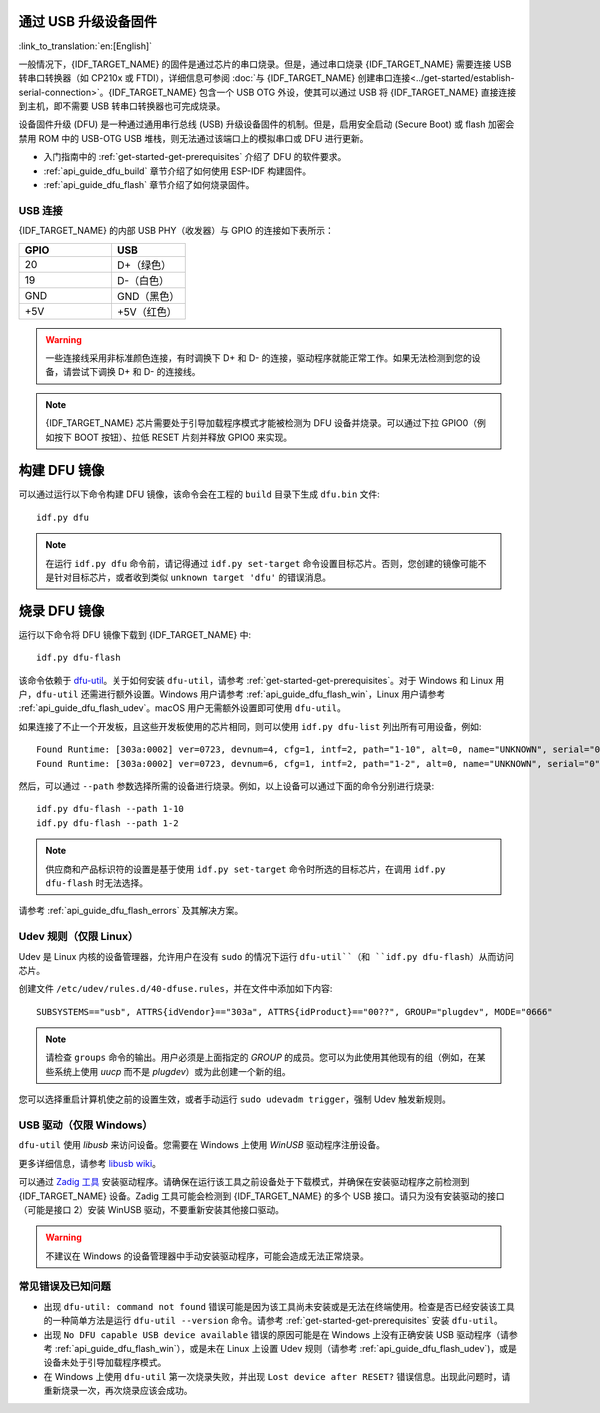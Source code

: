 通过 USB 升级设备固件
=======================================

:link_to_translation:`en:[English]`

一般情况下，{IDF_TARGET_NAME} 的固件是通过芯片的串口烧录。但是，通过串口烧录 {IDF_TARGET_NAME} 需要连接 USB 转串口转换器（如 CP210x 或 FTDI），详细信息可参阅 :doc:`与 {IDF_TARGET_NAME} 创建串口连接<../get-started/establish-serial-connection>`。{IDF_TARGET_NAME} 包含一个 USB OTG 外设，使其可以通过 USB 将 {IDF_TARGET_NAME} 直接连接到主机，即不需要 USB 转串口转换器也可完成烧录。

设备固件升级 (DFU) 是一种通过通用串行总线 (USB) 升级设备固件的机制。但是，启用安全启动 (Secure Boot) 或 flash 加密会禁用 ROM 中的 USB-OTG USB 堆栈，则无法通过该端口上的模拟串口或 DFU 进行更新。

- 入门指南中的 :ref:`get-started-get-prerequisites` 介绍了 DFU 的软件要求。
- :ref:`api_guide_dfu_build` 章节介绍了如何使用 ESP-IDF 构建固件。
- :ref:`api_guide_dfu_flash` 章节介绍了如何烧录固件。

USB 连接
--------------

{IDF_TARGET_NAME} 的内部 USB PHY（收发器）与 GPIO 的连接如下表所示：

.. list-table::
   :header-rows: 1
   :widths: 25 20

   * - GPIO
     - USB

   * - 20
     - D+（绿色）

   * - 19
     - D-（白色）

   * - GND
     - GND（黑色）

   * - +5V
     - +5V（红色）

.. warning::

    一些连接线采用非标准颜色连接，有时调换下 D+ 和 D- 的连接，驱动程序就能正常工作。如果无法检测到您的设备，请尝试下调换 D+ 和 D- 的连接线。

.. only:: esp32s3

    默认情况下，{IDF_TARGET_NAME} 内部 USB PHY 与 :doc:`USB_SERIAL_JTAG<usb-serial-jtag-console>` 模块连接，此时 USB OTG 外设只有在连接外部 USB PHY 时才能使用。DFU 是通过 USB OTG 外设提供，因此在默认的设置下，无法通过内部 USB PHY 使用 DFU。

    然而，用户可以烧录 ``USB_PHY_SEL`` eFuse 使得内部 USB PHY 与 USB OTG 连接，而不是连接 USB_SERIAL_JTAG。有关 USB_SERIAL_JTAG 和 USB OTG 的更多详细信息，请参阅 *{IDF_TARGET_NAME} 技术参考手册* [`PDF <{IDF_TARGET_TRM_CN_URL}>`__]。

.. note::

    {IDF_TARGET_NAME} 芯片需要处于引导加载程序模式才能被检测为 DFU 设备并烧录。可以通过下拉 GPIO0（例如按下 BOOT 按钮）、拉低 RESET 片刻并释放 GPIO0 来实现。


.. _api_guide_dfu_build:

构建 DFU 镜像
======================

可以通过运行以下命令构建 DFU 镜像，该命令会在工程的 ``build`` 目录下生成 ``dfu.bin`` 文件::

    idf.py dfu

.. note::
    在运行 ``idf.py dfu`` 命令前，请记得通过 ``idf.py set-target`` 命令设置目标芯片。否则，您创建的镜像可能不是针对目标芯片，或者收到类似 ``unknown target 'dfu'`` 的错误消息。

.. _api_guide_dfu_flash:

烧录 DFU 镜像
====================================

运行以下命令将 DFU 镜像下载到 {IDF_TARGET_NAME} 中::

    idf.py dfu-flash

该命令依赖于 `dfu-util <http://dfu-util.sourceforge.net/>`_。关于如何安装 ``dfu-util``，请参考 :ref:`get-started-get-prerequisites`。对于 Windows 和 Linux 用户，``dfu-util`` 还需进行额外设置。Windows 用户请参考 :ref:`api_guide_dfu_flash_win`，Linux 用户请参考 :ref:`api_guide_dfu_flash_udev`。macOS 用户无需额外设置即可使用 ``dfu-util``。

如果连接了不止一个开发板，且这些开发板使用的芯片相同，则可以使用 ``idf.py dfu-list`` 列出所有可用设备，例如::

    Found Runtime: [303a:0002] ver=0723, devnum=4, cfg=1, intf=2, path="1-10", alt=0, name="UNKNOWN", serial="0"
    Found Runtime: [303a:0002] ver=0723, devnum=6, cfg=1, intf=2, path="1-2", alt=0, name="UNKNOWN", serial="0"

然后，可以通过 ``--path`` 参数选择所需的设备进行烧录。例如，以上设备可以通过下面的命令分别进行烧录::

    idf.py dfu-flash --path 1-10
    idf.py dfu-flash --path 1-2

.. note::
    供应商和产品标识符的设置是基于使用 ``idf.py set-target`` 命令时所选的目标芯片，在调用 ``idf.py dfu-flash`` 时无法选择。

请参考 :ref:`api_guide_dfu_flash_errors` 及其解决方案。

.. _api_guide_dfu_flash_udev:

Udev 规则（仅限 Linux）
--------------------------------

Udev 是 Linux 内核的设备管理器，允许用户在没有 ``sudo`` 的情况下运行 ``dfu-util``（和 ``idf.py dfu-flash``）从而访问芯片。

创建文件 ``/etc/udev/rules.d/40-dfuse.rules``，并在文件中添加如下内容::

    SUBSYSTEMS=="usb", ATTRS{idVendor}=="303a", ATTRS{idProduct}=="00??", GROUP="plugdev", MODE="0666"

.. note::
    请检查 ``groups`` 命令的输出。用户必须是上面指定的 `GROUP` 的成员。您可以为此使用其他现有的组（例如，在某些系统上使用 `uucp` 而不是 `plugdev`）或为此创建一个新的组。

您可以选择重启计算机使之前的设置生效，或者手动运行 ``sudo udevadm trigger``，强制 Udev 触发新规则。

.. _api_guide_dfu_flash_win:

USB 驱动（仅限 Windows）
-------------------------------

``dfu-util`` 使用 `libusb` 来访问设备。您需要在 Windows 上使用 `WinUSB` 驱动程序注册设备。

更多详细信息，请参考 `libusb wiki <https://github.com/libusb/libusb/wiki/Windows#How_to_use_libusb_on_Windows>`_。

可以通过 `Zadig 工具 <https://zadig.akeo.ie/>`_ 安装驱动程序。请确保在运行该工具之前设备处于下载模式，并确保在安装驱动程序之前检测到 {IDF_TARGET_NAME} 设备。Zadig 工具可能会检测到 {IDF_TARGET_NAME} 的多个 USB 接口。请只为没有安装驱动的接口（可能是接口 2）安装 WinUSB 驱动，不要重新安装其他接口驱动。

.. warning::
    不建议在 Windows 的设备管理器中手动安装驱动程序，可能会造成无法正常烧录。

.. _api_guide_dfu_flash_errors:

常见错误及已知问题
------------------------------

- 出现 ``dfu-util: command not found`` 错误可能是因为该工具尚未安装或是无法在终端使用。检查是否已经安装该工具的一种简单方法是运行 ``dfu-util --version`` 命令。请参考 :ref:`get-started-get-prerequisites` 安装 ``dfu-util``。

- 出现 ``No DFU capable USB device available`` 错误的原因可能是在 Windows 上没有正确安装 USB 驱动程序（请参考 :ref:`api_guide_dfu_flash_win`），或是未在 Linux 上设置 Udev 规则（请参考 :ref:`api_guide_dfu_flash_udev`)，或是设备未处于引导加载程序模式。

- 在 Windows 上使用 ``dfu-util`` 第一次烧录失败，并出现 ``Lost device after RESET?`` 错误信息。出现此问题时，请重新烧录一次，再次烧录应该会成功。

.. only:: SOC_SUPPORTS_SECURE_DL_MODE

    安全下载模式
    --------------------

    启用安全下载模式后，DFU 不再可用。请参见 :doc:`Flash 加密 <../security/flash-encryption>`，了解详细信息。
